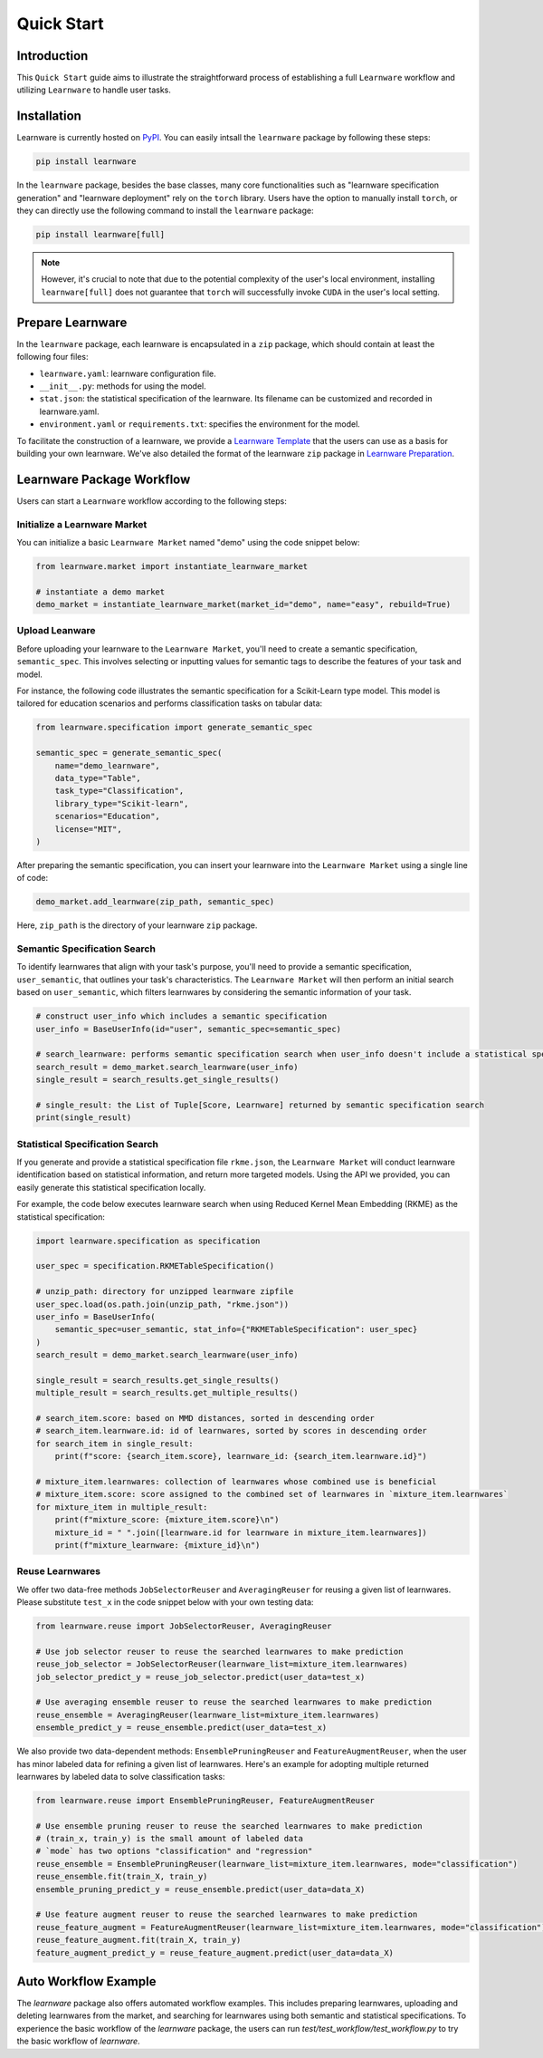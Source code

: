 .. _quick:
============================================================
Quick Start
============================================================


Introduction
==================== 

This ``Quick Start`` guide aims to illustrate the straightforward process of establishing a full ``Learnware`` workflow and utilizing ``Learnware`` to handle user tasks.


Installation
====================

Learnware is currently hosted on `PyPI <https://pypi.org/project/learnware/>`_. You can easily intsall the ``learnware`` package by following these steps:

.. code-block:: bash

    pip install learnware

In the ``learnware`` package, besides the base classes, many core functionalities such as "learnware specification generation" and "learnware deployment" rely on the ``torch`` library. Users have the option to manually install ``torch``, or they can directly use the following command to install the ``learnware`` package:

.. code-block:: bash

    pip install learnware[full]

.. note:: 
    However, it's crucial to note that due to the potential complexity of the user's local environment, installing ``learnware[full]`` does not guarantee that ``torch`` will successfully invoke ``CUDA`` in the user's local setting.

Prepare Learnware
====================

In the ``learnware`` package, each learnware is encapsulated in a ``zip`` package, which should contain at least the following four files:

- ``learnware.yaml``: learnware configuration file.
- ``__init__.py``: methods for using the model.
- ``stat.json``: the statistical specification of the learnware. Its filename can be customized and recorded in learnware.yaml.
- ``environment.yaml`` or ``requirements.txt``: specifies the environment for the model.

To facilitate the construction of a learnware, we provide a `Learnware Template <https://www.bmwu.cloud/static/learnware-template.zip>`_ that the users can use as a basis for building your own learnware.  We've also detailed the format of the learnware ``zip`` package in `Learnware Preparation <../workflows/upload:prepare-learnware>`_.

Learnware Package Workflow
============================

Users can start a ``Learnware`` workflow according to the following steps:

Initialize a Learnware Market
------------------------------

You can initialize a basic ``Learnware Market`` named "demo" using the code snippet below:

.. code-block:: python
    
    from learnware.market import instantiate_learnware_market

    # instantiate a demo market
    demo_market = instantiate_learnware_market(market_id="demo", name="easy", rebuild=True) 


Upload Leanware
-------------------------------

Before uploading your learnware to the ``Learnware Market``, you'll need to create a semantic specification, ``semantic_spec``. This involves selecting or inputting values for semantic tags to describe the features of your task and model.

For instance, the following code illustrates the semantic specification for a Scikit-Learn type model. This model is tailored for education scenarios and performs classification tasks on tabular data:

.. code-block:: python

    from learnware.specification import generate_semantic_spec

    semantic_spec = generate_semantic_spec(
        name="demo_learnware",
        data_type="Table",
        task_type="Classification",
        library_type="Scikit-learn",
        scenarios="Education",
        license="MIT",
    )

After preparing the semantic specification, you can insert your learnware into the ``Learnware Market`` using a single line of code:
    
.. code-block:: python

    demo_market.add_learnware(zip_path, semantic_spec) 

Here, ``zip_path`` is the directory of your learnware ``zip`` package.


Semantic Specification Search
-------------------------------

To identify learnwares that align with your task's purpose, you'll need to provide a semantic specification, ``user_semantic``, that outlines your task's characteristics. The ``Learnware Market`` will then perform an initial search based on ``user_semantic``, which filters learnwares by considering the semantic information of your task.

.. code-block:: python

    # construct user_info which includes a semantic specification
    user_info = BaseUserInfo(id="user", semantic_spec=semantic_spec)

    # search_learnware: performs semantic specification search when user_info doesn't include a statistical specification
    search_result = demo_market.search_learnware(user_info) 
    single_result = search_results.get_single_results()

    # single_result: the List of Tuple[Score, Learnware] returned by semantic specification search
    print(single_result)
    

Statistical Specification Search
---------------------------------

If you generate and provide a statistical specification file ``rkme.json``, the ``Learnware Market`` will conduct learnware identification based on statistical information, and return more targeted models. Using the API we provided, you can easily generate this statistical specification locally.

For example, the code below executes learnware search when using Reduced Kernel Mean Embedding (RKME) as the statistical specification:

.. code-block:: python

    import learnware.specification as specification

    user_spec = specification.RKMETableSpecification()

    # unzip_path: directory for unzipped learnware zipfile
    user_spec.load(os.path.join(unzip_path, "rkme.json"))
    user_info = BaseUserInfo(
        semantic_spec=user_semantic, stat_info={"RKMETableSpecification": user_spec}
    )
    search_result = demo_market.search_learnware(user_info)

    single_result = search_results.get_single_results()
    multiple_result = search_results.get_multiple_results()

    # search_item.score: based on MMD distances, sorted in descending order
    # search_item.learnware.id: id of learnwares, sorted by scores in descending order
    for search_item in single_result:
        print(f"score: {search_item.score}, learnware_id: {search_item.learnware.id}")

    # mixture_item.learnwares: collection of learnwares whose combined use is beneficial
    # mixture_item.score: score assigned to the combined set of learnwares in `mixture_item.learnwares`
    for mixture_item in multiple_result:
        print(f"mixture_score: {mixture_item.score}\n")
        mixture_id = " ".join([learnware.id for learnware in mixture_item.learnwares])
        print(f"mixture_learnware: {mixture_id}\n")


Reuse Learnwares
-------------------------------

We offer two data-free methods ``JobSelectorReuser`` and ``AveragingReuser`` for reusing a given list of learnwares. Please substitute ``test_x`` in the code snippet below with your own testing data:

.. code-block:: python

    from learnware.reuse import JobSelectorReuser, AveragingReuser

    # Use job selector reuser to reuse the searched learnwares to make prediction
    reuse_job_selector = JobSelectorReuser(learnware_list=mixture_item.learnwares)
    job_selector_predict_y = reuse_job_selector.predict(user_data=test_x)

    # Use averaging ensemble reuser to reuse the searched learnwares to make prediction
    reuse_ensemble = AveragingReuser(learnware_list=mixture_item.learnwares)
    ensemble_predict_y = reuse_ensemble.predict(user_data=test_x)


We also provide two data-dependent methods: ``EnsemblePruningReuser`` and ``FeatureAugmentReuser``, when the user has minor labeled data for refining a given list of learnwares. Here's an example for adopting multiple returned learnwares by labeled data to solve classification tasks: 

.. code-block:: python

    from learnware.reuse import EnsemblePruningReuser, FeatureAugmentReuser

    # Use ensemble pruning reuser to reuse the searched learnwares to make prediction
    # (train_x, train_y) is the small amount of labeled data
    # `mode` has two options "classification" and "regression"
    reuse_ensemble = EnsemblePruningReuser(learnware_list=mixture_item.learnwares, mode="classification")
    reuse_ensemble.fit(train_X, train_y)
    ensemble_pruning_predict_y = reuse_ensemble.predict(user_data=data_X)

    # Use feature augment reuser to reuse the searched learnwares to make prediction
    reuse_feature_augment = FeatureAugmentReuser(learnware_list=mixture_item.learnwares, mode="classification")
    reuse_feature_augment.fit(train_X, train_y)
    feature_augment_predict_y = reuse_feature_augment.predict(user_data=data_X)

Auto Workflow Example
============================

The `learnware` package also offers automated workflow examples. This includes preparing learnwares, uploading and deleting learnwares from the market, and searching for learnwares using both semantic and statistical specifications. 
To experience the basic workflow of the `learnware` package, the users can run `test/test_workflow/test_workflow.py` to try the basic workflow of `learnware`.
